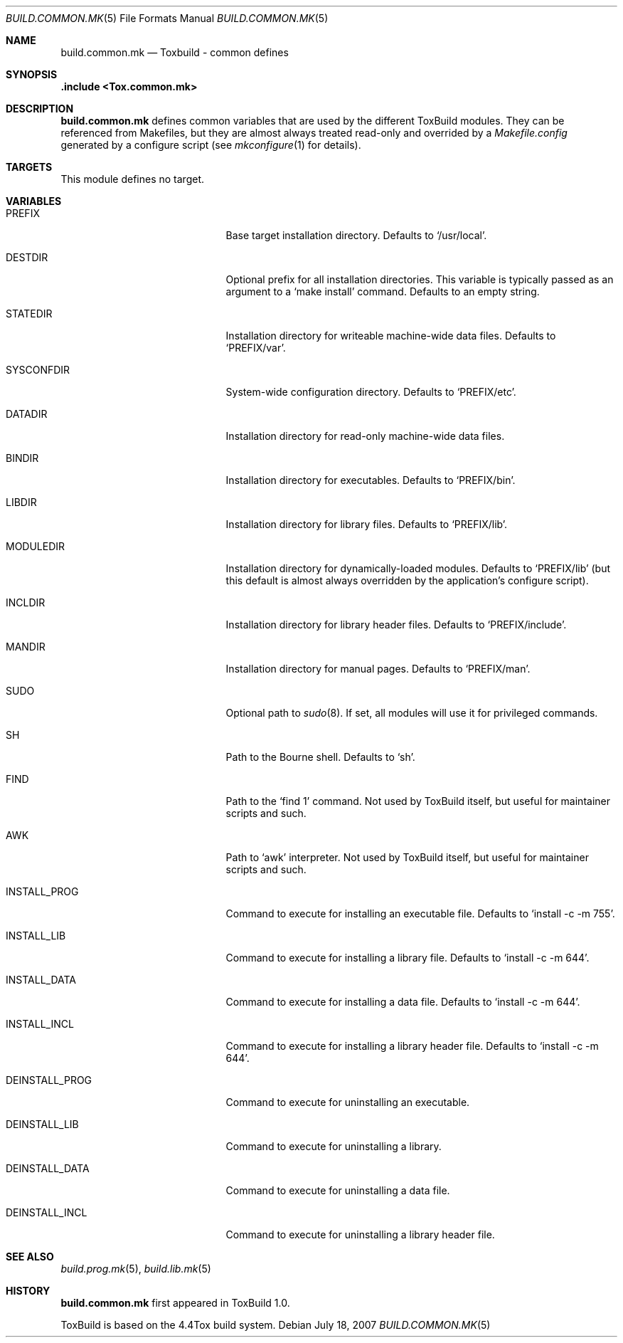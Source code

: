 .\"
.\" Copyright (c) 2007-2009 Hypertriton, Inc. <http://www.hypertriton.com/>
.\" All rights reserved.
.\"
.\" Redistribution and use in source and binary forms, with or without
.\" modification, are permitted provided that the following conditions
.\" are met:
.\" 1. Redistributions of source code must retain the above copyright
.\"    notice, this list of conditions and the following disclaimer.
.\" 2. Redistributions in binary form must reproduce the above copyright
.\"    notice, this list of conditions and the following disclaimer in the
.\"    documentation and/or other materials provided with the distribution.
.\"
.\" THIS SOFTWARE IS PROVIDED BY THE DEVELOPERS ``AS IS'' AND ANY EXPRESS OR
.\" IMPLIED WARRANTIES, INCLUDING, BUT NOT LIMITED TO, THE IMPLIED WARRANTIES
.\" OF MERCHANTABILITY AND FITNESS FOR A PARTICULAR PURPOSE ARE DISCLAIMED.
.\" IN NO EVENT SHALL THE DEVELOPERS BE LIABLE FOR ANY DIRECT, INDIRECT,
.\" INCIDENTAL, SPECIAL, EXEMPLARY, OR CONSEQUENTIAL DAMAGES (INCLUDING, BUT
.\" NOT LIMITED TO, PROCUREMENT OF SUBSTITUTE GOODS OR SERVICES; LOSS OF USE,
.\" DATA, OR PROFITS; OR BUSINESS INTERRUPTION) HOWEVER CAUSED AND ON ANY
.\" THEORY OF LIABILITY, WHETHER IN CONTRACT, STRICT LIABILITY, OR TORT
.\" (INCLUDING NEGLIGENCE OR OTHERWISE) ARISING IN ANY WAY OUT OF THE USE OF
.\" THIS SOFTWARE, EVEN IF ADVISED OF THE POSSIBILITY OF SUCH DAMAGE.
.\"
.Dd July 18, 2007
.Dt BUILD.COMMON.MK 5
.Os
.ds vT ToxBuild Reference
.ds oS ToxBuild 1.0
.Sh NAME
.Nm build.common.mk
.Nd Toxbuild - common defines
.Sh SYNOPSIS
.Fd .include <Tox.common.mk>
.Sh DESCRIPTION
.Nm
defines common variables that are used by the different ToxBuild modules.
They can be referenced from Makefiles, but they are almost always treated
read-only and overrided by a
.Pa Makefile.config
generated by a configure script
(see
.Xr mkconfigure 1
for details).
.Sh TARGETS
.Pp
This module defines no target.
.Sh VARIABLES
.Bl -tag -width "DEINSTALL_PROG_DIR "
.It Ev PREFIX
Base target installation directory.
Defaults to
.Sq /usr/local .
.It Ev DESTDIR
Optional prefix for all installation directories.
This variable is typically passed as an argument to a
.Sq make install
command.
Defaults to an empty string.
.It Ev STATEDIR
Installation directory for writeable machine-wide data files.
Defaults to
.Sq PREFIX/var .
.It Ev SYSCONFDIR
System-wide configuration directory.
Defaults to
.Sq PREFIX/etc .
.It Ev DATADIR
Installation directory for read-only machine-wide data files.
.It Ev BINDIR
Installation directory for executables.
Defaults to
.Sq PREFIX/bin .
.It Ev LIBDIR
Installation directory for library files.
Defaults to
.Sq PREFIX/lib .
.It Ev MODULEDIR
Installation directory for dynamically-loaded modules.
Defaults to
.Sq PREFIX/lib
(but this default is almost always overridden by the application's
configure script).
.It Ev INCLDIR
Installation directory for library header files.
Defaults to
.Sq PREFIX/include .
.It Ev MANDIR
Installation directory for manual pages.
Defaults to
.Sq PREFIX/man .
.It Ev SUDO
Optional path to
.Xr sudo 8 .
If set, all modules will use it for privileged commands.
.It Ev SH
Path to the Bourne shell.
Defaults to
.Sq sh .
.It Ev FIND
Path to the
.Sq find 1
command.
Not used by ToxBuild itself, but useful for maintainer scripts and such.
.It Ev AWK
Path to
.Sq awk
interpreter.
Not used by ToxBuild itself, but useful for maintainer scripts and such.
.It Ev INSTALL_PROG
Command to execute for installing an executable file.
Defaults to
.Sq install -c -m 755 .
.It Ev INSTALL_LIB
Command to execute for installing a library file.
Defaults to
.Sq install -c -m 644 .
.It Ev INSTALL_DATA
Command to execute for installing a data file.
Defaults to
.Sq install -c -m 644 .
.It Ev INSTALL_INCL
Command to execute for installing a library header file.
Defaults to
.Sq install -c -m 644 .
.It Ev DEINSTALL_PROG
Command to execute for uninstalling an executable.
.It Ev DEINSTALL_LIB
Command to execute for uninstalling a library.
.It Ev DEINSTALL_DATA
Command to execute for uninstalling a data file.
.It Ev DEINSTALL_INCL
Command to execute for uninstalling a library header file.
.El
.Sh SEE ALSO
.Xr build.prog.mk 5 ,
.Xr build.lib.mk 5
.Sh HISTORY
.Nm
first appeared in ToxBuild 1.0.
.Pp
ToxBuild is based on the 4.4Tox build system.
